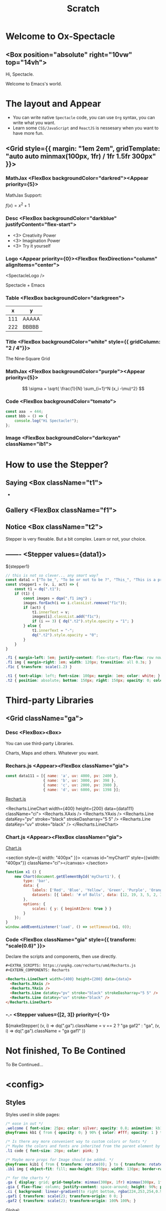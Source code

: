 #+TITLE: Scratch
#+TEXT_OPTS: p
#+EXPORT_LEVEL: 0

# Turn on `ox-spectacle-minor-mode'

* Welcome to Ox-Spectacle
:PROPERTIES:
:props: template=""
:END:

** <Box position="absolute" right="10vw" top="14vh">

#+ATTR_HTML: :style {{ fontSize: "100px" }}
Hi, Spectacle.

#+ATTR_HTML: :className welcome
Welcome to Emacs's world.

* The layout and Appear
:PROPERTIES:
:props: backgroundImage="radial-gradient(grey, 80%, #111, black)" backgroundOpacity={0.3}
:END:

#+ATTR_HTML: :theme {plst} :className l1
- You can write native =Spectacle= code, you can use =Org= syntax, you can write what you want.
- Learn some =CSS/JavaScript= and =ReactJS= is nessesary when you want to have more fun.

** <Grid style={{ margin: "1em 2em", gridTemplate: "auto auto minmax(100px, 1fr) / 1fr 1.5fr 300px" }}>
*** MathJax    <FlexBox backgroundColor="darkred"><Appear priority={5}>

MathJax Support:

$f(x) = x^2 + 1$

*** Desc       <FlexBox backgroundColor="darkblue" justifyContent="flex-start">

#+ATTR_HTML: :type 1 :style {{ marginLeft: "15px", width: "150px" }}
[[file:hz.jpg]]

#+ATTR_HTML: :theme {{ sizes: { text: 60 }}}
- <3> Creativity Power
- <3> Imagination Power
- <3> Try it yourself

*** Logo       <Appear priority={0}><FlexBox flexDirection="column" alignItems="center">

<SpectacleLogo />

Spectacle + Emacs

*** Table      <FlexBox backgroundColor="darkgreen">

#+ATTR_HTML: :type 7 :width 250px
|   x | y     |
|-----+-------|
| 111 | AAAAA |
| 222 | BBBBB |

*** Title      <FlexBox backgroundColor="white" style={{ gridColumn: "2 / 4"}}>

#+ATTR_HTML: :type Heading :fontSize {48}
The Nine‑Square Grid

*** MathJax    <FlexBox backgroundColor="purple"><Appear priority={5}>

\[ \sigma = \sqrt{ \frac{1}{N} \sum_{i=1}^N (x_i -\mu)^2} \]

*** Code       <FlexBox backgroundColor="tomato">

#+ATTR_HTML: :type 8 :showLineNumbers {true} :margin 15px
#+begin_src js
  const aaa  = 444;
  const bbb = () => {
      console.log("Hi Spectacle!");
  };
#+end_src

*** Image      <FlexBox backgroundColor="darkcyan" className="ib1">

#+ATTR_HTML: :type 9
[[file:hz.jpg]]

* How to use the Stepper?
:PROPERTIES:
:props: backgroundImage="linear-gradient(to right, #159957, #155799)"
:END:

** Saying   <Box className="t1">

-

** Gallery  <FlexBox className="f1">

  #+ATTR_HTML: :className f1c
  [[file:hz.jpg]]

  [[file:hz.jpg]]

  [[file:hz.jpg]]

  [[file:hz.jpg]]

** Notice   <Box className="t2">

  Stepper is very flexable.
  But a bit complex.
  Learn or not, your choice.
   
** -------  <Stepper values={data1}>

${stepper1}

#+ATTR_HTML: :type config
#+begin_src js
  // this is not so clever... any smart way?
  const data1 = ["To be_", "To be or not to be ?", "This_", "This is a problem..."];
  const stepper1 = (v, i, act) => {
      const t1 = dq(".t1");
      if (t1) {
          const images = dqa(".f1 img") ;
          images.forEach(i => i.classList.remove("f1c"));
          if (act) {
              t1.innerText = v;
              images[i].classList.add("f1c");
              if (i == 3) { dq(".t2").style.opacity = "1"; }
          } else {
              t1.innerText = "-";
              dq(".t2").style.opacity = "0";
          }
      }
  }
#+end_src

#+ATTR_HTML: :type config
#+begin_src css
  .f1 { margin-left: 5em; justify-content: flex-start; flex-flow: row nowrap; }
  .f1 img { margin-right: 1em; width: 120px; transition: all 0.3s; }
  .f1c { transform: scale(1.2) }

  .t1 { text-align: left; font-size: 100px; margin: 1em; color: white; }
  .t2 { position: absolute; bottom: 150px; right: 150px; opacity: 0; color: silver; transition: opacity 2s; white-space: pre; }
#+end_src

* Third-party Libraries
** <Grid className="ga">
*** Desc       <FlexBox><Box>

#+ATTR_HTML: :type Heading :fontSize {40}
You can use third-party Libraries.

#+ATTR_HTML: :type Heading :fontSize {20} :color silver
Charts, Maps and others. Whatever you want.

*** Rechars.js <Appear><FlexBox className="gia">

#+EXTRA_SCRIPTS: https://unpkg.com/recharts/umd/Recharts.js
#+EXTERN_COMPONENTS: Recharts

#+ATTR_HTML: :type config
#+begin_src js
  const data111 = [{ name: 'a', uv: 4000, pv: 2400 },
                   { name: 'b', uv: 3000, pv: 398 },
                   { name: 'c', uv: 2000, pv: 3980 },
                   { name: 'd', uv: 6000, pv: 1398 }];
#+end_src

[[https://github.com/recharts/recharts][Rechart.js]]

<Recharts.LineChart width={400} height={200} data={data111} className="ci">
  <Recharts.XAxis />
  <Recharts.YAxis />
  <Recharts.Line dataKey="pv" stroke="black" strokeDasharray="5 5" />
  <Recharts.Line dataKey="uv" stroke="black" />
</Recharts.LineChart>

*** Chart.js   <Appear><FlexBox className="gia">

#+EXTRA_SCRIPTS: https://cdn.jsdelivr.net/npm/chart.js

[[https://www.chartjs.org/][Chart.js]]

<section style={{ width: "400px" }}>
  <canvas id="myChart1" style={{width: "400px"}} className="ci"></canvas>
</section>

#+ATTR_HTML: :type config
#+begin_src js
  function x1 () {
      new Chart(document.getElementById('myChart1'), {
          type: 'bar',
          data: {
              labels: ['Red', 'Blue', 'Yellow', 'Green', 'Purple', 'Orange'],
              datasets: [{ label: '# of Balls', data: [12, 19, 3, 5, 2, 3], borderWidth: 1 }]
          },
          options: {
              scales: { y: { beginAtZero: true } }
          }
      });
  }
  window.addEventListener('load', () => setTimeout(x1, 0));
#+end_src

*** Code       <FlexBox className="gia" style={{ transform: "scale(0.6)" }}>

#+ATTR_HTML: :style {{ color: "silver", fontSize: "1.2em" }}
Declare the scripts and components, then use directly.

#+begin_src html
  ,#+EXTRA_SCRIPTS: https://unpkg.com/recharts/umd/Recharts.js
  ,#+EXTERN_COMPONENTS: Recharts

  <Recharts.LineChart width={400} height={200} data={data}>
    <Recharts.XAxis />
    <Recharts.YAxis />
    <Recharts.Line dataKey="pv" stroke="black" strokeDasharray="5 5" />
    <Recharts.Line dataKey="uv" stroke="black" />
  </Recharts.LineChart>
#+end_src

*** -.-        <Stepper values={[2, 3]} priority={-1}>

#+begin_export html
  ${makeStepper(
      (v, i) => dq(".ga").className = v == 2 ? "ga gaf2" : "ga",
      (v, i) => dq(".ga").className = "ga gaf1"
  )}
#+end_export

* Not finished, To Be Contined
:PROPERTIES:
:layout: Center
:END:

#+ATTR_HTML: :type h1
To Be Continued...

* <config>
** Styles

Styles used in slide pages:
#+begin_src css
  /* ease in out */
  .welcome { font-size: 25px; color: silver; opacity: 0.8; animation: kb1 3s; text-align: right; margin: -1em 1em }
  @keyframes kb1 { from { opacity: 0; } 90% { color: #fff; opacity: 1 } to { opacity: 0.8 } }

  /* Is there any more convenient way to custom colors or fonts */
  /* Maybe the colors and fonts are inherited from the parent element by default */
  .l1 code { font-size: 20px; color: pink; }

  /* Maybe more props for Image should be added. */
  @keyframes kib1 { from { transform: rotate(0); } to { transform: rotate(360deg); } }
  .ib1 img { object-fit: fill; max-height: 550px; width: 130px; border-radius: 50%; animation: kib1 5s linear infinite; }

  /* for the charts */
  .ga { display: grid; grid-template: minmax(300px, 1fr) minmax(300px, 1fr) / minmax(300px, 1fr) minmax(300px, 1fr); height: 90%; transition: all 1s ease; }
  .gia { flex-flow: column; justify-content: space-around; height: 90%; padding: 10px; }
  .ci { background: linear-gradient(to right bottom, rgba(224,253,254,0.9), rgba(244,253,254,0.9)); padding: 8px 5px; }
  .gaf1 { transform: scale(2); transform-origin: 0 0; }
  .gaf2 { transform: scale(2); transform-origin: 100% 100%; }
#+end_src

Global:
#+begin_src css
  a { color: skyblue !important; text-decoration: none !important; font-size: 20px !important; }
  
  /* Is there any more convenient way to add borders to Tables? */
  table { border-collapse: collapse; }
  table, th, td { border: 1px solid; padding: 5px 15px; font-size: 12px !important; }
#+end_src

** Themes

#+begin_src js
  const plst = {
      colors: {
          primary: "grey"
      },
      sizes: {
          text: "50px"
      }
  };
#+end_src

** Scripts

DOM helpers:
#+begin_src js
  const dq = document.querySelector.bind(document);
  const dqa = document.querySelectorAll.bind(document);
#+end_src

Helper function to simplify the stepper:
#+begin_src js
  // when actived, run fun1; when inactive run fun2
  const makeStepper = (fun1, fun2) => (v, i, act) => {
      if (act) fun1(v, i); else { try { fun2(v, i) } catch (e) { /* console.log(e); */ } }
  };
#+end_src

** Issues or ideas for the upstream Spectacle.js

- [CodeSpan] =XXX= in paragraph. `fontSize` should inherited from parent element by default?
- [Appear] can be displayed as `inline`? 
- [Appear] Maybe a `action` prop add to Appear is nessesary. Then it would be easier to control the stepper.
- [Link] How to jump to another slide conveniently?
- [Code Pane] It's difficault to change dark/light/fontSize. Maybe more props should be add and more apis should be exposed?
- [useFullScreen/useDeckState/useModes..] can these be exported so used in one-page?
